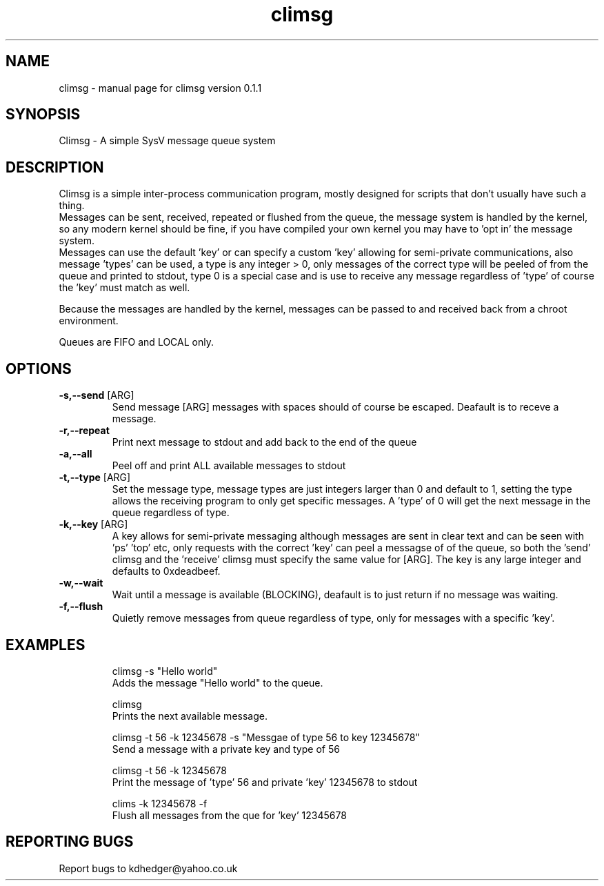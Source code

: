 .\" climsg
.TH "climsg" "1" "0.1.1" "K.D.Hedger" "User Commands"
.SH "NAME"
climsg \- manual page for climsg version 0.1.1
.SH "SYNOPSIS"
Climsg \- A simple SysV message queue system
.SH "DESCRIPTION"
Climsg is a simple inter\-process communication program, mostly designed for scripts that don't usually have such a thing.
.br 
Messages can be sent, received, repeated or flushed from the queue, the message system is handled by the kernel, so any modern kernel should be fine, if you have compiled your own kernel you may have to 'opt in' the message system.
.br 
Messages can use the default 'key' or can specify a custom 'key' allowing for semi\-private  communications, also message 'types' can be  used, a type is any integer > 0, only messages of the correct type will be peeled of from the queue and printed to stdout, type 0 is a special case and is use to receive any  message regardless of 'type' of course the 'key' must match as well.
.LP 
Because the messages are handled by the kernel, messages can be passed to and received back from a chroot environment.
.LP 
Queues are FIFO and LOCAL only.
.br 
.SH "OPTIONS"
.TP 
\fB\-s,\-\-send\fR [ARG]
Send message [ARG] messages with spaces should of course be escaped.
Deafault is to receve a message.
.TP 
\fB\-r,\-\-repeat\fR
Print next message to stdout and add back to the end of the queue
.TP 
\fB\-a,\-\-all\fR
Peel off and print ALL available messages to stdout
.TP 
\fB\-t,\-\-type\fR [ARG]
Set the message type, message types are just integers larger than 0 and default to 1, setting the type allows the receiving program to only get specific messages.
A 'type' of 0 will get the next message in the queue regardless of type.
.TP 
\fB\-k,\-\-key\fR [ARG]
A key allows for semi\-private messaging although messages are sent in clear text and can be seen with 'ps' 'top' etc, only requests with the correct 'key' can peel a messagse of of the queue, so both the 'send' climsg and the 'receive' climsg must specify the same value for [ARG]. The key is any large integer and defaults to 0xdeadbeef.
.TP 
\fB\-w,\-\-wait\fR
Wait until a message is available (BLOCKING), deafault is to just return if no message was waiting.
.TP 
\fB\-f,\-\-flush\fR
Quietly remove messages from queue regardless of type, only for messages with a specific 'key'.
.SH "EXAMPLES"
.IP 
climsg \-s "Hello world"
.br 
Adds the message "Hello world" to the queue.
.IP 
climsg
.br 
Prints the next available message.
.IP 
climsg \-t 56 \-k 12345678 \-s "Messgae of type 56 to key 12345678"
.br 
Send a message with a private key and type of 56
.IP 
climsg \-t 56 \-k 12345678
.br 
Print the message of 'type' 56 and private 'key' 12345678 to stdout
.IP 
clims \-k 12345678 \-f
.br 
Flush all messages from the que for 'key' 12345678
.SH "REPORTING BUGS"
Report bugs to kdhedger@yahoo.co.uk
